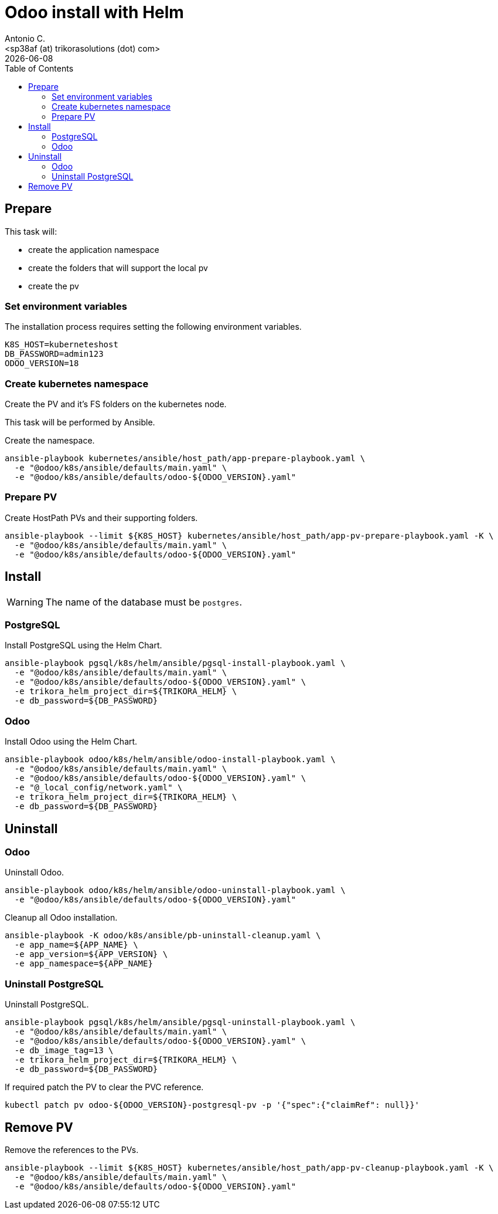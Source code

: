 = Odoo install with Helm
:author:      Antonio C.
:email:       <sp38af (at) trikorasolutions (dot) com>
:revdate:     {docdate}
:toc:         left
:toc-title:   Table of Contents
:icons:       font
:description: Odoo Deployment Guide Helm edition.


== Prepare

This task will:

* create the application namespace
* create the folders that will support the local pv
* create the pv

=== Set environment variables

The installation process requires setting the following environment variables.

[source,bash]
----
K8S_HOST=kuberneteshost
DB_PASSWORD=admin123
ODOO_VERSION=18
----


=== Create kubernetes namespace

[.lead]
Create the PV and it's FS folders on the kubernetes node.

This task will be performed by Ansible.

Create the namespace.

[source,bash]
----
ansible-playbook kubernetes/ansible/host_path/app-prepare-playbook.yaml \
  -e "@odoo/k8s/ansible/defaults/main.yaml" \
  -e "@odoo/k8s/ansible/defaults/odoo-${ODOO_VERSION}.yaml"
----

=== Prepare PV

Create HostPath PVs and their supporting folders.

[source,bash]
----
ansible-playbook --limit ${K8S_HOST} kubernetes/ansible/host_path/app-pv-prepare-playbook.yaml -K \
  -e "@odoo/k8s/ansible/defaults/main.yaml" \
  -e "@odoo/k8s/ansible/defaults/odoo-${ODOO_VERSION}.yaml"
----


== Install

[WARNING]
====
The name of the database must be `postgres`.
====

=== PostgreSQL

Install PostgreSQL using the Helm Chart.

[source,bash]
----
ansible-playbook pgsql/k8s/helm/ansible/pgsql-install-playbook.yaml \
  -e "@odoo/k8s/ansible/defaults/main.yaml" \
  -e "@odoo/k8s/ansible/defaults/odoo-${ODOO_VERSION}.yaml" \
  -e trikora_helm_project_dir=${TRIKORA_HELM} \
  -e db_password=${DB_PASSWORD}
----

=== Odoo

Install Odoo using the Helm Chart.

[source,bash]
----
ansible-playbook odoo/k8s/helm/ansible/odoo-install-playbook.yaml \
  -e "@odoo/k8s/ansible/defaults/main.yaml" \
  -e "@odoo/k8s/ansible/defaults/odoo-${ODOO_VERSION}.yaml" \
  -e "@_local_config/network.yaml" \
  -e trikora_helm_project_dir=${TRIKORA_HELM} \
  -e db_password=${DB_PASSWORD} 
----

== Uninstall 

=== Odoo

Uninstall Odoo.

[source,bash]
----
ansible-playbook odoo/k8s/helm/ansible/odoo-uninstall-playbook.yaml \
  -e "@odoo/k8s/ansible/defaults/odoo-${ODOO_VERSION}.yaml"
----

Cleanup all Odoo installation.

[source,bash]
----
ansible-playbook -K odoo/k8s/ansible/pb-uninstall-cleanup.yaml \
  -e app_name=${APP_NAME} \
  -e app_version=${APP_VERSION} \
  -e app_namespace=${APP_NAME}
----

=== Uninstall PostgreSQL

Uninstall PostgreSQL.

[source,bash]
----
ansible-playbook pgsql/k8s/helm/ansible/pgsql-uninstall-playbook.yaml \
  -e "@odoo/k8s/ansible/defaults/main.yaml" \
  -e "@odoo/k8s/ansible/defaults/odoo-${ODOO_VERSION}.yaml" \
  -e db_image_tag=13 \
  -e trikora_helm_project_dir=${TRIKORA_HELM} \
  -e db_password=${DB_PASSWORD}
----

If required patch the PV to clear the PVC reference.

[source,bash]
----
kubectl patch pv odoo-${ODOO_VERSION}-postgresql-pv -p '{"spec":{"claimRef": null}}'
----

== Remove PV

Remove the references to the PVs.

[source,bash]
----
ansible-playbook --limit ${K8S_HOST} kubernetes/ansible/host_path/app-pv-cleanup-playbook.yaml -K \
  -e "@odoo/k8s/ansible/defaults/main.yaml" \
  -e "@odoo/k8s/ansible/defaults/odoo-${ODOO_VERSION}.yaml"
----

